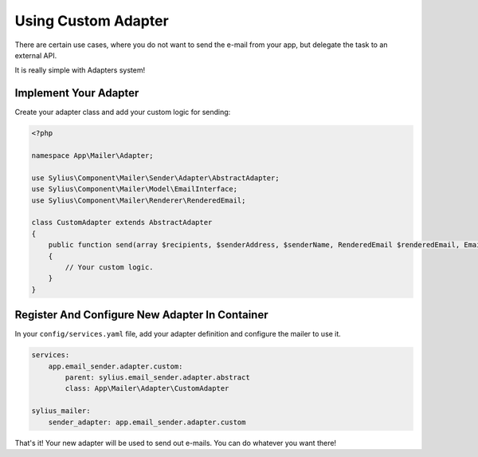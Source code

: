 Using Custom Adapter
====================

There are certain use cases, where you do not want to send the e-mail from your app, but delegate the task to an external API.

It is really simple with Adapters system!

Implement Your Adapter
----------------------

Create your adapter class and add your custom logic for sending:

.. code-block:: php

    <?php

    namespace App\Mailer\Adapter;

    use Sylius\Component\Mailer\Sender\Adapter\AbstractAdapter;
    use Sylius\Component\Mailer\Model\EmailInterface;
    use Sylius\Component\Mailer\Renderer\RenderedEmail;

    class CustomAdapter extends AbstractAdapter
    {
        public function send(array $recipients, $senderAddress, $senderName, RenderedEmail $renderedEmail, EmailInterface $email, array $data)
        {
            // Your custom logic.
        }
    }

Register And Configure New Adapter In Container
-----------------------------------------------

In your ``config/services.yaml`` file, add your adapter definition and configure the mailer to use it.

.. code-block:: yaml

    services:
        app.email_sender.adapter.custom:
            parent: sylius.email_sender.adapter.abstract
            class: App\Mailer\Adapter\CustomAdapter

    sylius_mailer:
        sender_adapter: app.email_sender.adapter.custom

That's it! Your new adapter will be used to send out e-mails. You can do whatever you want there!
